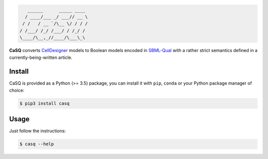 .. code::

       ______      _____ ____ 
      / ____/___ _/ ___// __ \
     / /   / __ `/\__ \/ / / /
    / /___/ /_/ /___/ / /_/ / 
    \____/\__,_//____/\___\_\ 

|pipeline status| |coverage report| |black|

.. |pipeline status| image:: https://gitlab.inria.fr/soliman/casq/badges/master/pipeline.svg
    :target: https://gitlab.inria.fr/soliman/casq/commits/master
    :alt: pipeline status

.. |coverage report| image:: https://gitlab.inria.fr/soliman/casq/badges/master/coverage.svg
    :target: https://gitlab.inria.fr/soliman/casq/commits/master
    :alt: coverage report

.. |black| image:: https://img.shields.io/badge/code%20style-black-000000.svg
    :target: https://github.com/python/black
    :alt: Code style: black

**CaSQ** converts `CellDesigner`_ models to Boolean models encoded in
`SBML-Qual`_ with a rather strict semantics defined in a
currently-being-written article.

.. _`CellDesigner`: http://celldesigner.org
.. _`SBML-Qual`: http://sbml.org

Install
=======

CaSQ is provided as a Python (>= 3.5) package, you can install it with ``pip``,
``conda`` or your Python package manager of choice:

.. code:: bash

    $ pip3 install casq

Usage
=====

Just follow the instructions:

.. code:: bash

    $ casq --help
